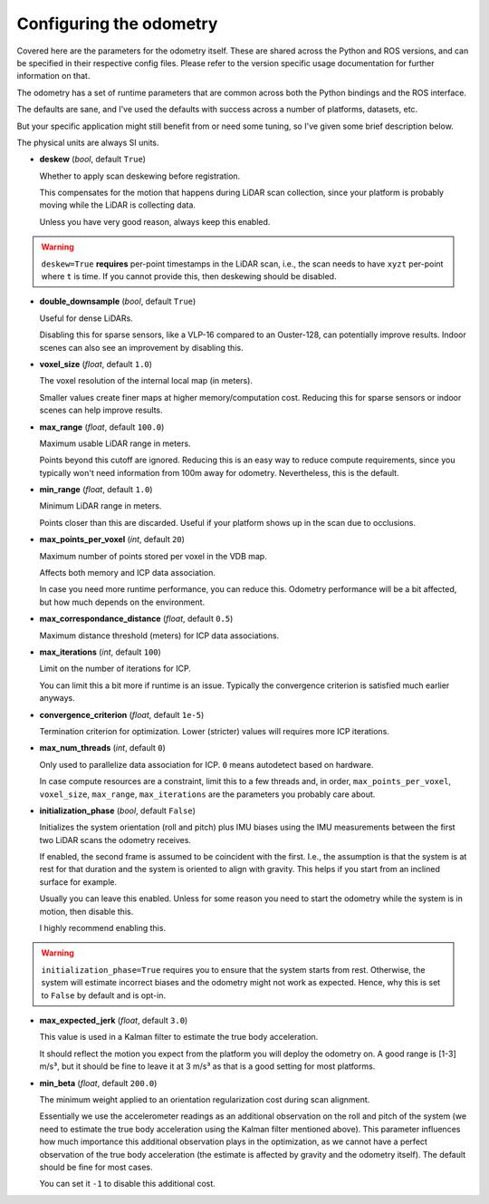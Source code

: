 Configuring the odometry
========================

Covered here are the parameters for the odometry itself. These are shared across the Python and ROS versions, and can be specified in their respective config files. Please refer to the version specific usage documentation for further information on that.

The odometry has a set of runtime parameters that are common across both the Python bindings and the ROS interface.

The defaults are sane, and I've used the defaults with success across a number of platforms, datasets, etc.

But your specific application might still benefit from or need some tuning, so I've given some brief description below.

The physical units are always SI units.

- **deskew** (`bool`, default ``True``)

  Whether to apply scan deskewing before registration.

  This compensates for the motion that happens during LiDAR scan collection, since your platform is probably moving while the LiDAR is collecting data.

  Unless you have very good reason, always keep this enabled.

.. warning::
  ``deskew=True`` **requires** per-point timestamps in the LiDAR scan, i.e., the scan needs to have ``xyzt`` per-point where ``t`` is time.
  If you cannot provide this, then deskewing should be disabled.

- **double_downsample** (`bool`, default ``True``)

  Useful for dense LiDARs.

  Disabling this for sparse sensors, like a VLP-16 compared to an Ouster-128, can potentially improve results.
  Indoor scenes can also see an improvement by disabling this.

- **voxel_size** (`float`, default ``1.0``)

  The voxel resolution of the internal local map (in meters).

  Smaller values create finer maps at higher memory/computation cost.
  Reducing this for sparse sensors or indoor scenes can help improve results.

- **max_range** (`float`, default ``100.0``)

  Maximum usable LiDAR range in meters.

  Points beyond this cutoff are ignored.
  Reducing this is an easy way to reduce compute requirements, since you typically won't need information from 100m away for odometry.
  Nevertheless, this is the default.

- **min_range** (`float`, default ``1.0``)

  Minimum LiDAR range in meters.

  Points closer than this are discarded.
  Useful if your platform shows up in the scan due to occlusions.

- **max_points_per_voxel** (`int`, default ``20``)

  Maximum number of points stored per voxel in the VDB map.

  Affects both memory and ICP data association.

  In case you need more runtime performance, you can reduce this.
  Odometry performance will be a bit affected, but how much depends on the environment.

- **max_correspondance_distance** (`float`, default ``0.5``)

  Maximum distance threshold (meters) for ICP data associations.

- **max_iterations** (`int`, default ``100``)

  Limit on the number of iterations for ICP.

  You can limit this a bit more if runtime is an issue.
  Typically the convergence criterion is satisfied much earlier anyways.

- **convergence_criterion** (`float`, default ``1e-5``)

  Termination criterion for optimization.
  Lower (stricter) values will requires more ICP iterations.

- **max_num_threads** (`int`, default ``0``)

  Only used to parallelize data association for ICP.
  ``0`` means autodetect based on hardware.

  In case compute resources are a constraint, limit this to a few threads and, in order, ``max_points_per_voxel``, ``voxel_size``, ``max_range``, ``max_iterations`` are the parameters you probably care about.

- **initialization_phase** (`bool`, default ``False``)

  Initializes the system orientation (roll and pitch) plus IMU biases using the IMU measurements between the first two LiDAR scans the odometry receives.

  If enabled, the second frame is assumed to be coincident with the first.
  I.e., the assumption is that the system is at rest for that duration and the system is oriented to align with gravity.
  This helps if you start from an inclined surface for example.

  Usually you can leave this enabled. Unless for some reason you need to start the odometry while the system is in motion, then disable this.

  I highly recommend enabling this.

.. warning::
  ``initialization_phase=True`` requires you to ensure that the system starts from rest.
  Otherwise, the system will estimate incorrect biases and the odometry might not work as expected.
  Hence, why this is set to ``False`` by default and is opt-in.

- **max_expected_jerk** (`float`, default ``3.0``)

  This value is used in a Kalman filter to estimate the true body acceleration.

  It should reflect the motion you expect from the platform you will deploy the odometry on.
  A good range is [1-3] m/s³, but it should be fine to leave it at 3 m/s³ as that is a good setting for most platforms.

- **min_beta** (`float`, default ``200.0``)

  The minimum weight applied to an orientation regularization cost during scan alignment.

  Essentially we use the accelerometer readings as an additional observation on the roll and pitch of the system (we need to estimate the true body acceleration using the Kalman filter mentioned above).
  This parameter influences how much importance this additional observation plays in the optimization, as we cannot have a perfect observation of the true body acceleration (the estimate is affected by gravity and the odometry itself).
  The default should be fine for most cases.

  You can set it ``-1`` to disable this additional cost.
